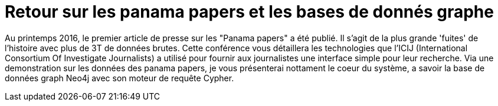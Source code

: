 = Retour sur les panama papers et les bases de donnés graphe

Au printemps 2016, le premier article de presse sur les "Panama papers" a été publié. Il s'agit de la plus grande 'fuites' de l'histoire avec plus de 3T de données brutes. Cette conférence vous détaillera les technologies que l'ICIJ (International Consortium Of Investigate Journalists) a utilisé pour fournir aux journalistes une interface simple pour leur recherche.
Via une demonstration sur les données des panama papers, je vous présenterai nottament le coeur du système, a savoir la base de données graph Neo4j avec son moteur de requête Cypher.
